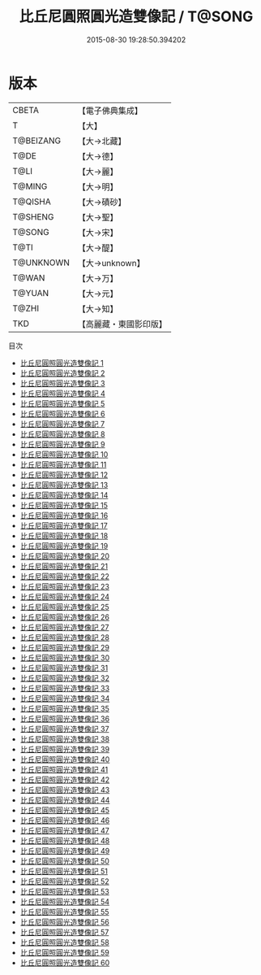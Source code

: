 #+TITLE: 比丘尼圓照圓光造雙像記 / T@SONG

#+DATE: 2015-08-30 19:28:50.394202
* 版本
 |     CBETA|【電子佛典集成】|
 |         T|【大】     |
 | T@BEIZANG|【大→北藏】  |
 |      T@DE|【大→德】   |
 |      T@LI|【大→麗】   |
 |    T@MING|【大→明】   |
 |   T@QISHA|【大→磧砂】  |
 |   T@SHENG|【大→聖】   |
 |    T@SONG|【大→宋】   |
 |      T@TI|【大→醍】   |
 | T@UNKNOWN|【大→unknown】|
 |     T@WAN|【大→万】   |
 |    T@YUAN|【大→元】   |
 |     T@ZHI|【大→知】   |
 |       TKD|【高麗藏・東國影印版】|
目次
 - [[file:KR6a0026_001.txt][比丘尼圓照圓光造雙像記 1]]
 - [[file:KR6a0026_002.txt][比丘尼圓照圓光造雙像記 2]]
 - [[file:KR6a0026_003.txt][比丘尼圓照圓光造雙像記 3]]
 - [[file:KR6a0026_004.txt][比丘尼圓照圓光造雙像記 4]]
 - [[file:KR6a0026_005.txt][比丘尼圓照圓光造雙像記 5]]
 - [[file:KR6a0026_006.txt][比丘尼圓照圓光造雙像記 6]]
 - [[file:KR6a0026_007.txt][比丘尼圓照圓光造雙像記 7]]
 - [[file:KR6a0026_008.txt][比丘尼圓照圓光造雙像記 8]]
 - [[file:KR6a0026_009.txt][比丘尼圓照圓光造雙像記 9]]
 - [[file:KR6a0026_010.txt][比丘尼圓照圓光造雙像記 10]]
 - [[file:KR6a0026_011.txt][比丘尼圓照圓光造雙像記 11]]
 - [[file:KR6a0026_012.txt][比丘尼圓照圓光造雙像記 12]]
 - [[file:KR6a0026_013.txt][比丘尼圓照圓光造雙像記 13]]
 - [[file:KR6a0026_014.txt][比丘尼圓照圓光造雙像記 14]]
 - [[file:KR6a0026_015.txt][比丘尼圓照圓光造雙像記 15]]
 - [[file:KR6a0026_016.txt][比丘尼圓照圓光造雙像記 16]]
 - [[file:KR6a0026_017.txt][比丘尼圓照圓光造雙像記 17]]
 - [[file:KR6a0026_018.txt][比丘尼圓照圓光造雙像記 18]]
 - [[file:KR6a0026_019.txt][比丘尼圓照圓光造雙像記 19]]
 - [[file:KR6a0026_020.txt][比丘尼圓照圓光造雙像記 20]]
 - [[file:KR6a0026_021.txt][比丘尼圓照圓光造雙像記 21]]
 - [[file:KR6a0026_022.txt][比丘尼圓照圓光造雙像記 22]]
 - [[file:KR6a0026_023.txt][比丘尼圓照圓光造雙像記 23]]
 - [[file:KR6a0026_024.txt][比丘尼圓照圓光造雙像記 24]]
 - [[file:KR6a0026_025.txt][比丘尼圓照圓光造雙像記 25]]
 - [[file:KR6a0026_026.txt][比丘尼圓照圓光造雙像記 26]]
 - [[file:KR6a0026_027.txt][比丘尼圓照圓光造雙像記 27]]
 - [[file:KR6a0026_028.txt][比丘尼圓照圓光造雙像記 28]]
 - [[file:KR6a0026_029.txt][比丘尼圓照圓光造雙像記 29]]
 - [[file:KR6a0026_030.txt][比丘尼圓照圓光造雙像記 30]]
 - [[file:KR6a0026_031.txt][比丘尼圓照圓光造雙像記 31]]
 - [[file:KR6a0026_032.txt][比丘尼圓照圓光造雙像記 32]]
 - [[file:KR6a0026_033.txt][比丘尼圓照圓光造雙像記 33]]
 - [[file:KR6a0026_034.txt][比丘尼圓照圓光造雙像記 34]]
 - [[file:KR6a0026_035.txt][比丘尼圓照圓光造雙像記 35]]
 - [[file:KR6a0026_036.txt][比丘尼圓照圓光造雙像記 36]]
 - [[file:KR6a0026_037.txt][比丘尼圓照圓光造雙像記 37]]
 - [[file:KR6a0026_038.txt][比丘尼圓照圓光造雙像記 38]]
 - [[file:KR6a0026_039.txt][比丘尼圓照圓光造雙像記 39]]
 - [[file:KR6a0026_040.txt][比丘尼圓照圓光造雙像記 40]]
 - [[file:KR6a0026_041.txt][比丘尼圓照圓光造雙像記 41]]
 - [[file:KR6a0026_042.txt][比丘尼圓照圓光造雙像記 42]]
 - [[file:KR6a0026_043.txt][比丘尼圓照圓光造雙像記 43]]
 - [[file:KR6a0026_044.txt][比丘尼圓照圓光造雙像記 44]]
 - [[file:KR6a0026_045.txt][比丘尼圓照圓光造雙像記 45]]
 - [[file:KR6a0026_046.txt][比丘尼圓照圓光造雙像記 46]]
 - [[file:KR6a0026_047.txt][比丘尼圓照圓光造雙像記 47]]
 - [[file:KR6a0026_048.txt][比丘尼圓照圓光造雙像記 48]]
 - [[file:KR6a0026_049.txt][比丘尼圓照圓光造雙像記 49]]
 - [[file:KR6a0026_050.txt][比丘尼圓照圓光造雙像記 50]]
 - [[file:KR6a0026_051.txt][比丘尼圓照圓光造雙像記 51]]
 - [[file:KR6a0026_052.txt][比丘尼圓照圓光造雙像記 52]]
 - [[file:KR6a0026_053.txt][比丘尼圓照圓光造雙像記 53]]
 - [[file:KR6a0026_054.txt][比丘尼圓照圓光造雙像記 54]]
 - [[file:KR6a0026_055.txt][比丘尼圓照圓光造雙像記 55]]
 - [[file:KR6a0026_056.txt][比丘尼圓照圓光造雙像記 56]]
 - [[file:KR6a0026_057.txt][比丘尼圓照圓光造雙像記 57]]
 - [[file:KR6a0026_058.txt][比丘尼圓照圓光造雙像記 58]]
 - [[file:KR6a0026_059.txt][比丘尼圓照圓光造雙像記 59]]
 - [[file:KR6a0026_060.txt][比丘尼圓照圓光造雙像記 60]]
